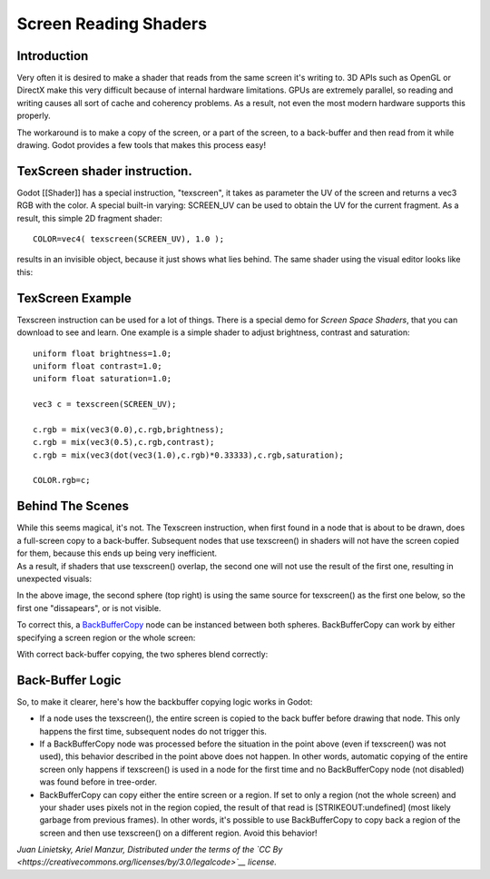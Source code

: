 Screen Reading Shaders
======================

Introduction
~~~~~~~~~~~~

Very often it is desired to make a shader that reads from the same
screen it's writing to. 3D APIs such as OpenGL or DirectX make this very
difficult because of internal hardware limitations. GPUs are extremely
parallel, so reading and writing causes all sort of cache and coherency
problems. As a result, not even the most modern hardware supports this
properly.

The workaround is to make a copy of the screen, or a part of the screen,
to a back-buffer and then read from it while drawing. Godot provides a
few tools that makes this process easy!

TexScreen shader instruction.
~~~~~~~~~~~~~~~~~~~~~~~~~~~~~

Godot [[Shader]] has a special instruction, "texscreen", it takes as
parameter the UV of the screen and returns a vec3 RGB with the color. A
special built-in varying: SCREEN\_UV can be used to obtain the UV for
the current fragment. As a result, this simple 2D fragment shader:

::

    COLOR=vec4( texscreen(SCREEN_UV), 1.0 );

results in an invisible object, because it just shows what lies behind.
The same shader using the visual editor looks like this:

.. image:: /img/texscreen_visual_shader.png

TexScreen Example
~~~~~~~~~~~~~~~~~

Texscreen instruction can be used for a lot of things. There is a
special demo for *Screen Space Shaders*, that you can download to see
and learn. One example is a simple shader to adjust brightness, contrast
and saturation:

::

    uniform float brightness=1.0; 
    uniform float contrast=1.0;
    uniform float saturation=1.0;

    vec3 c = texscreen(SCREEN_UV);

    c.rgb = mix(vec3(0.0),c.rgb,brightness);
    c.rgb = mix(vec3(0.5),c.rgb,contrast);
    c.rgb = mix(vec3(dot(vec3(1.0),c.rgb)*0.33333),c.rgb,saturation);

    COLOR.rgb=c;

Behind The Scenes
~~~~~~~~~~~~~~~~~

| While this seems magical, it's not. The Texscreen instruction, when
  first found in a node that is about to be drawn, does a full-screen
  copy to a back-buffer. Subsequent nodes that use texscreen() in
  shaders will not have the screen copied for them, because this ends up
  being very inefficient.
| As a result, if shaders that use texscreen() overlap, the second one
  will not use the result of the first one, resulting in unexpected
  visuals:

.. image:: /img/texscreen_demo1.png

In the above image, the second sphere (top right) is using the same
source for texscreen() as the first one below, so the first one
"dissapears", or is not visible.

To correct this, a
`BackBufferCopy <https://github.com/okamstudio/godot/wiki/class_backbuffercopy>`__
node can be instanced between both spheres. BackBufferCopy can work by
either specifying a screen region or the whole screen:

.. image:: /img/texscreen_bbc.png

With correct back-buffer copying, the two spheres blend correctly:

.. image:: /img/texscreen_demo2.png

Back-Buffer Logic
~~~~~~~~~~~~~~~~~

So, to make it clearer, here's how the backbuffer copying logic works in
Godot:

-  If a node uses the texscreen(), the entire screen is copied to the
   back buffer before drawing that node. This only happens the first
   time, subsequent nodes do not trigger this.
-  If a BackBufferCopy node was processed before the situation in the
   point above (even if texscreen() was not used), this behavior
   described in the point above does not happen. In other words,
   automatic copying of the entire screen only happens if texscreen() is
   used in a node for the first time and no BackBufferCopy node (not
   disabled) was found before in tree-order.
-  BackBufferCopy can copy either the entire screen or a region. If set
   to only a region (not the whole screen) and your shader uses pixels
   not in the region copied, the result of that read is
   [STRIKEOUT:undefined] (most likely garbage from previous frames). In
   other words, it's possible to use BackBufferCopy to copy back a
   region of the screen and then use texscreen() on a different region.
   Avoid this behavior!

*Juan Linietsky, Ariel Manzur, Distributed under the terms of the `CC
By <https://creativecommons.org/licenses/by/3.0/legalcode>`__ license.*


